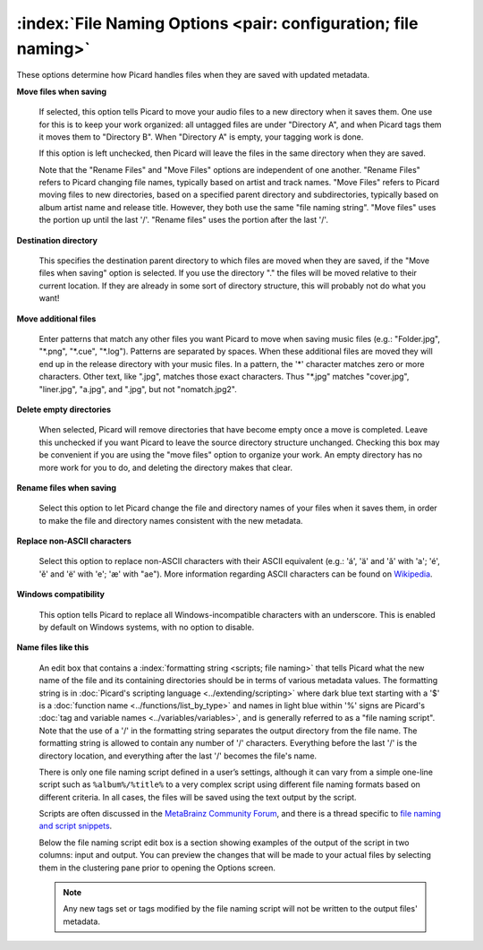 .. MusicBrainz Picard Documentation Project

:index:`File Naming Options <pair: configuration; file naming>`
================================================================

.. image:: images/options-filenaming.png
   :width: 100 %

These options determine how Picard handles files when they are saved with updated metadata.

**Move files when saving**

   If selected, this option tells Picard to move your audio files to a new directory when it saves
   them. One use for this is to keep your work organized: all untagged files are under "Directory A",
   and when Picard tags them it moves them to "Directory B". When "Directory A" is empty, your
   tagging work is done.

   If this option is left unchecked, then Picard will leave the files in the same directory when they
   are saved.

   Note that the "Rename Files" and "Move Files" options are independent of one another. "Rename Files"
   refers to Picard changing file names, typically based on artist and track names. "Move Files" refers
   to Picard moving files to new directories, based on a specified parent directory and subdirectories,
   typically based on album artist name and release title. However, they both use the same "file naming
   string". "Move files" uses the portion up until the last '/'. "Rename files" uses the portion after
   the last '/'.

**Destination directory**

   This specifies the destination parent directory to which files are moved when they are saved, if the
   "Move files when saving" option is selected.  If you use the directory "." the files will be moved
   relative to their current location. If they are already in some sort of directory structure, this will
   probably not do what you want!

**Move additional files**

   Enter patterns that match any other files you want Picard to move when saving music files (e.g.:
   "Folder.jpg", "\*.png", "\*.cue", "\*.log"). Patterns are separated by spaces. When these additional
   files are moved they will end up in the release directory with your music files. In a pattern, the
   '\*' character matches zero or more characters. Other text, like ".jpg", matches those exact
   characters. Thus "\*.jpg" matches "cover.jpg", "liner.jpg", "a.jpg", and ".jpg", but not "nomatch.jpg2".

**Delete empty directories**

   When selected, Picard will remove directories that have become empty once a move is completed. Leave
   this unchecked if you want Picard to leave the source directory structure unchanged. Checking this box
   may be convenient if you are using the "move files" option to organize your work. An empty directory has
   no more work for you to do, and deleting the directory makes that clear.

**Rename files when saving**

   Select this option to let Picard change the file and directory names of your files when it saves
   them, in order to make the file and directory names consistent with the new metadata.

**Replace non-ASCII characters**

   Select this option to replace non-ASCII characters with their ASCII equivalent (e.g.: 'á', 'ä' and 'ǎ'
   with 'a'; 'é', 'ě' and 'ë' with 'e'; 'æ' with "ae"). More information regarding ASCII characters can be
   found on `Wikipedia <https://en.wikipedia.org/wiki/ASCII>`_.

**Windows compatibility**

   This option tells Picard to replace all Windows-incompatible characters with an underscore. This is
   enabled by default on Windows systems, with no option to disable.

**Name files like this**

   An edit box that contains a :index:`formatting string <scripts; file naming>` that tells Picard what the new name of the file and its
   containing directories should be in terms of various metadata values. The formatting string is in
   :doc:`Picard's scripting language <../extending/scripting>` where dark blue text starting with a '$' is a
   :doc:`function name <../functions/list_by_type>` and names in light blue within '%' signs are Picard's
   :doc:`tag and variable names <../variables/variables>`, and is generally referred to as a "file naming
   script". Note that the use of a '/' in the formatting string separates the output directory from the file
   name. The formatting string is allowed to contain any number of '/' characters. Everything before the
   last '/' is the directory location, and everything after the last '/' becomes the file's name.

   There is only one file naming script defined in a user’s settings, although it can vary from a simple
   one-line script such as ``%album%/%title%`` to a very complex script using different file naming formats
   based on different criteria. In all cases, the files will be saved using the text output by the script.

   Scripts are often discussed in the `MetaBrainz Community Forum <https://community.metabrainz.org/>`_,
   and there is a thread specific to `file naming and script snippets
   <https://community.metabrainz.org/t/repository-for-neat-file-name-string-patterns-and-tagger-script-snippets/2786/>`_.

   Below the file naming script edit box is a section showing examples of the output of the script in two columns: input
   and output.  You can preview the changes that will be made to your actual files by selecting them in the clustering pane
   prior to opening the Options screen.

   .. note::

      Any new tags set or tags modified by the file naming script will not be written to the output files' metadata.
